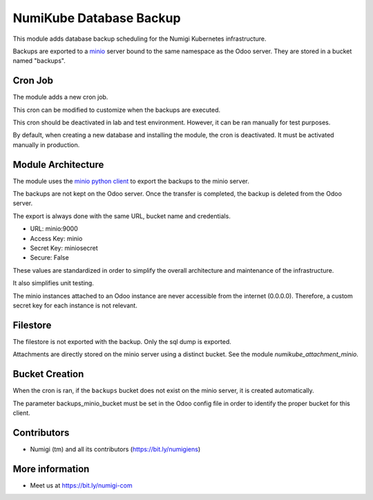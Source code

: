 NumiKube Database Backup
========================
This module adds database backup scheduling for the Numigi Kubernetes infrastructure.

Backups are exported to a `minio <https://min.io/>`_ server bound to the same namespace as the Odoo server.
They are stored in a bucket named "backups".

.. image:: static/description/minio.png

Cron Job
--------
The module adds a new cron job.

This cron can be modified to customize when the backups are executed.

.. image:: static/description/cron_form.png

This cron should be deactivated in lab and test environment.
However, it can be ran manually for test purposes.

By default, when creating a new database and installing the module, the cron is deactivated.
It must be activated manually in production.

Module Architecture
-------------------
The module uses the `minio python client <https://docs.min.io/docs/python-client-api-reference.html>`_ to export the backups to the minio server.

The backups are not kept on the Odoo server.
Once the transfer is completed, the backup is deleted from the Odoo server.

The export is always done with the same URL, bucket name and credentials.

* URL: minio:9000
* Access Key: minio
* Secret Key: miniosecret
* Secure: False

These values are standardized in order to simplify the overall architecture
and maintenance of the infrastructure.

It also simplifies unit testing.

The minio instances attached to an Odoo instance are never accessible from the internet (0.0.0.0).
Therefore, a custom secret key for each instance is not relevant.

Filestore
---------
The filestore is not exported with the backup. Only the sql dump is exported.

Attachments are directly stored on the minio server using a distinct bucket.
See the module `numikube_attachment_minio`.

Bucket Creation
---------------
When the cron is ran, if the ``backups`` bucket does not exist on the minio server,
it is created automatically.

The parameter backups_minio_bucket must be set in the Odoo config file
in order to identify the proper bucket for this client.

Contributors
------------
* Numigi (tm) and all its contributors (https://bit.ly/numigiens)

More information
----------------
* Meet us at https://bit.ly/numigi-com
